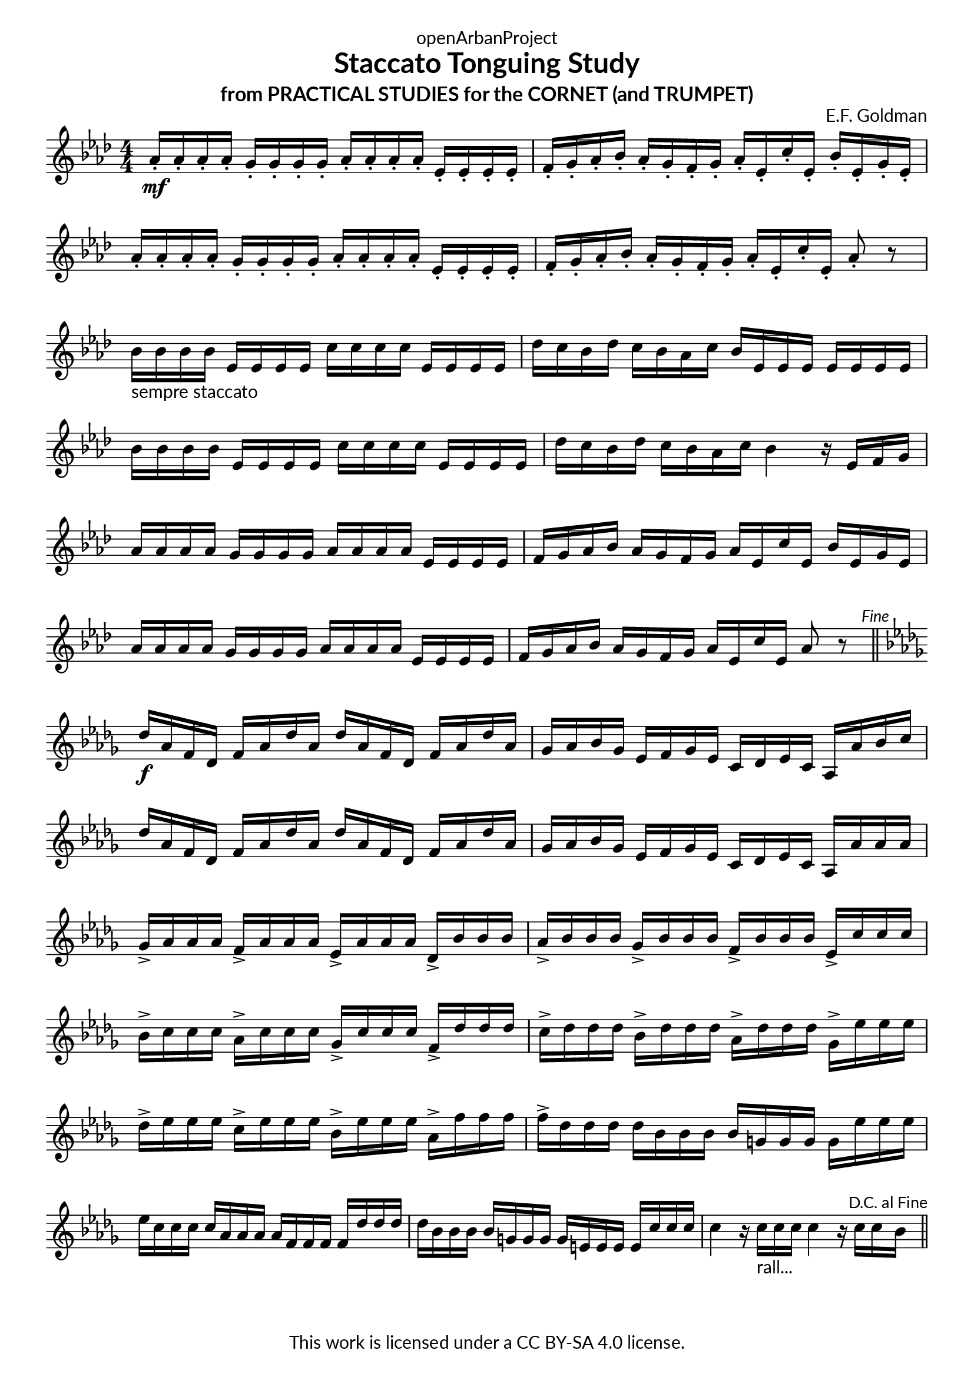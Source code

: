 \version "2.20.0"
\language "english"

DCfine = {
  \once \override Score.RehearsalMark #'break-visibility = #'#(#t #t #f)
  \mark \markup { \small "D.C. al Fine" }
}

Fine = {
  \once \override Score.RehearsalMark #'break-visibility = #'#(#t #t #f)
  \mark \markup { \small \italic "Fine" }
}

\book {
  \paper {
    indent = 0\mm
    scoreTitleMarkup = \markup {
      \fill-line {
        \null
        \fontsize #4 \bold \fromproperty #'header:piece
        \fromproperty #'header:composer
      }
    }
    fonts = #
  (make-pango-font-tree
   "Lato"
   "Lato"
   "Liberation Mono"
   (/ (* staff-height pt) 2.5))
  }
  \header { tagline = ##f 
            copyright = "This work is licensed under a CC BY-SA 4.0 license."
            dedication = "openArbanProject"
            title = "Staccato Tonguing Study"
            subtitle = "from PRACTICAL STUDIES for the CORNET (and TRUMPET)"
  }
  
  \score {
    \header { composer = "E.F. Goldman" }
    \layout { \context { \Score \remove "Bar_number_engraver" }}
    \relative c'
    { 
      
      \numericTimeSignature \time 4/4
      \key af \major
      af'16-.\mf af-. af-. af-. g-. g-. g-. g-. af-. af-. af-. af-. ef-. ef-. ef-. ef-. 
      f-. g-. af-. bf-. af-. g-. f-. g-. af-. ef-. c'-. ef,-. bf'-. ef,-. g-. ef-.
      af-. af-. af-. af-. g-. g-. g-. g-. af-. af-. af-. af-. ef-. ef-. ef-. ef-. 
      f-. g-. af-. bf-. af-. g-. f-. g-. af-. ef-. c'-. ef,-. af8-. r
      bf16-"sempre staccato" bf bf bf ef, ef ef ef c' c c c ef, ef ef ef df' c bf df c bf af c bf ef, ef ef ef ef ef ef
      bf' bf bf bf ef, ef ef ef c' c c c ef, ef ef ef df' c bf df c bf af c bf4 r16 ef, f g
      af16 af af af g g g g af af af af ef ef ef ef f g af bf af g f g af ef c' ef, bf' ef, g ef
      af af af af g g g g af af af af ef ef ef ef f g af bf af g f g af ef c' ef, af8 r \Fine
      \bar "||" \break
      \key df \major
      df16\f af f df f af df af df af f df f af df af gf af bf gf ef f gf ef c df ef c af af' bf c
      df af f df f af df af df af f df f af df af gf af bf gf ef f gf ef c df ef c af af' af af
      gf-> af af af f-> af af af ef-> af af af df,-> bf' bf bf 
      af-> bf bf bf gf-> bf bf bf f-> bf bf bf ef,-> c' c c
      bf-> c c c af-> c c c gf-> c c c f,-> df' df df 
      c-> df df df bf-> df df df af-> df df df gf,-> ef' ef ef 
      df-> ef ef ef c-> ef ef ef bf-> ef ef ef af,-> f' f f 
      f-> df df df df bf bf bf bf g g g g ef' ef ef ef c c c c af af af af f f f f 
      df' df df df bf bf bf bf g g g g e e e e c' c c 
      c4 r16 c-"rall..." c c c4 r16 c c \DCfine bf 
      \bar "||"
    }
  }
  
}
